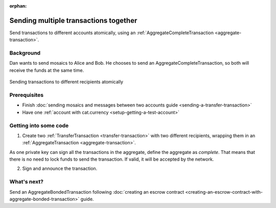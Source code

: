 :orphan:

.. post:: 11 Aug, 2018
    :category: Aggregate Transaction
    :excerpt: 1
    :nocomments:

######################################
Sending multiple transactions together
######################################

Send transactions to different accounts atomically, using an :ref:`AggregateCompleteTransaction <aggregate-transaction>`.

**********
Background
**********

Dan wants to send mosaics to Alice and Bob. He chooses to send an AggregateCompleteTransaction, so both will receive the funds at the same time.


.. figure:: ../../resources/images/examples/aggregate-sending-payouts.png
    :align: center
    :width: 400px

    Sending transactions to different recipients atomically

*************
Prerequisites
*************

- Finish :doc:`sending mosaics and messages between two accounts guide <sending-a-transfer-transaction>`
- Have one :ref:`account with cat.currency <setup-getting-a-test-account>`

**********************
Getting into some code
**********************

1. Create two :ref:`TransferTransaction <transfer-transaction>` with two different recipients, wrapping them in an :ref:`AggregateTransaction <aggregate-transaction>`.

As one private key can sign all the transactions in the aggregate, define the aggregate as *complete*. That means that there is no need to lock funds to send the transaction. If valid, it will be accepted by the network.

.. example-code::

    .. viewsource:: ../../resources/examples/typescript/transaction/SendingMultipleTransactionsTogetherWithAggregateCompleteTransaction.ts
        :language: typescript
        :start-after:  /* start block 01 */
        :end-before: /* end block 01 */

    .. viewsource:: ../../resources/examples/javascript/transaction/SendingMultipleTransactionsTogetherWithAggregateCompleteTransaction.js
        :language: javascript
        :start-after:  /* start block 01 */
        :end-before: /* end block 01 */

2. Sign and announce the transaction.

.. example-code::

    .. viewsource:: ../../resources/examples/typescript/transaction/SendingMultipleTransactionsTogetherWithAggregateCompleteTransaction.ts
        :language: typescript
        :start-after:  /* start block 02 */
        :end-before: /* end block 02 */

    .. viewsource:: ../../resources/examples/javascript/transaction/SendingMultipleTransactionsTogetherWithAggregateCompleteTransaction.js
        :language: javascript
        :start-after:  /* start block 02 */
        :end-before: /* end block 02 */

************
What's next?
************

Send an AggregateBondedTransaction following :doc:`creating an escrow contract <creating-an-escrow-contract-with-aggregate-bonded-transaction>` guide.
